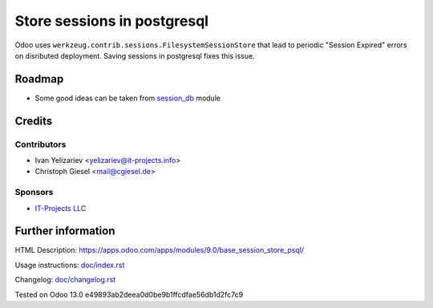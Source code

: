 ==============================
 Store sessions in postgresql
==============================

Odoo uses ``werkzeug.contrib.sessions.FilesystemSessionStore`` that lead to periodic "Session Expired" errors on disributed deployment. Saving sessions in postgresql fixes this issue.

Roadmap
=======

* Some good ideas can be taken from `session_db <https://github.com/odoo/odoo-extra/blob/master/session_db/models/session.py>`_ module

Credits
=======

Contributors
------------
* Ivan Yelizariev <yelizariev@it-projects.info>
* Christoph Giesel <mail@cgiesel.de>

Sponsors
--------
* `IT-Projects LLC <https://it-projects.info>`_

Further information
===================

HTML Description: https://apps.odoo.com/apps/modules/9.0/base_session_store_psql/

Usage instructions: `<doc/index.rst>`_

Changelog: `<doc/changelog.rst>`_

Tested on Odoo 13.0 e49893ab2deea0d0be9b1ffcdfae56db1d2fc7c9
